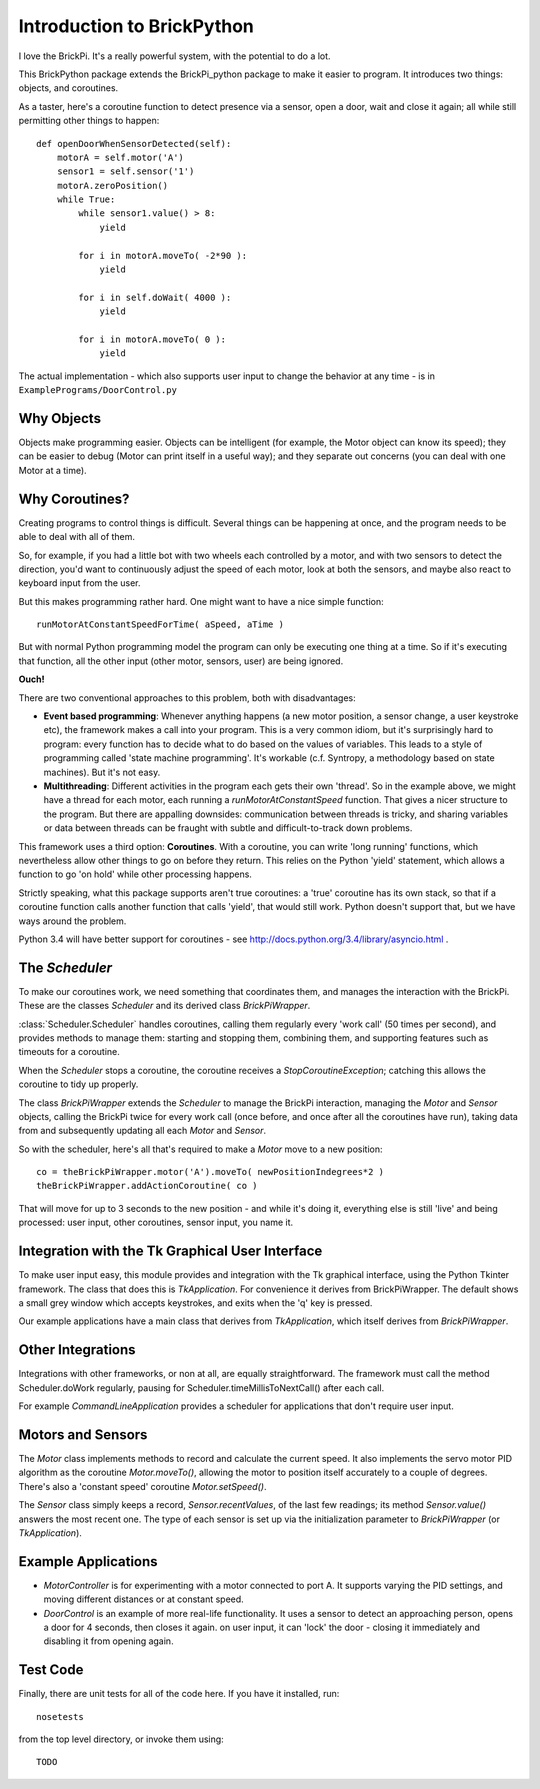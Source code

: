 ===========================
Introduction to BrickPython
===========================

I love the BrickPi.  It's a really powerful system, with the potential to do a lot.

This BrickPython package extends the BrickPi_python package to make it easier to program.  It introduces two things:
objects, and coroutines.

As a taster, here's a coroutine function to detect presence via a sensor, open a door, wait and close it again; all while still permitting other things to happen::

    def openDoorWhenSensorDetected(self):
        motorA = self.motor('A')
        sensor1 = self.sensor('1')
        motorA.zeroPosition()
        while True:
            while sensor1.value() > 8:
                yield

            for i in motorA.moveTo( -2*90 ):
                yield

            for i in self.doWait( 4000 ):
                yield

            for i in motorA.moveTo( 0 ):
                yield

The actual implementation - which also supports user input to change the behavior at any time - is in ``ExamplePrograms/DoorControl.py``

Why Objects
===========

Objects make programming easier.  Objects can be intelligent (for example, the Motor object can know its speed); they
can be easier to debug (Motor can print itself in a useful way); and they separate out concerns (you can deal with one
Motor at a time).

Why Coroutines?
===============

Creating programs to control things is difficult.  Several things can be happening at once, and the program
needs to be able to deal with all of them.

So, for example, if you had a little bot with two wheels each controlled by a motor, and with two sensors to
detect the direction, you'd want to continuously adjust the speed of each motor, look at both the sensors, and maybe
also react to keyboard input from the user.

But this makes programming rather hard.  One might want to have a nice simple function::

	runMotorAtConstantSpeedForTime( aSpeed, aTime )

But with normal Python programming model the program can only be executing one thing at a time.  So if it's executing
that function, all the other input (other motor, sensors, user) are being ignored.

**Ouch!**

There are two conventional approaches to this problem, both with disadvantages:

*   **Event based programming**: Whenever anything happens (a new motor position, a sensor change, a user keystroke etc),
    the framework makes a call into your program.   This is a very common idiom, but it's surprisingly hard to program:
    every function has to decide what to do based on the values of variables.  This leads to a style of programming called 'state
    machine programming'.  It's workable (c.f. Syntropy, a methodology based on state machines).
    But it's not easy.


* 	**Multithreading**: Different activities in the program each gets their own 'thread'.  So in the example above, we might
	have a thread for each motor, each running a `runMotorAtConstantSpeed` function.  That gives a nicer structure to the
	program.  But there are appalling downsides: communication between threads is tricky, and sharing variables or data
	between threads can be fraught with subtle and difficult-to-track down problems.

This framework uses a third option: **Coroutines**.   With a coroutine, you can write 'long running' functions, which
nevertheless allow other things to go on before they return.  This relies on the Python 'yield' statement, which
allows a function to go 'on hold' while other processing happens.

Strictly speaking, what this package supports aren't true coroutines: a 'true' coroutine has its own stack, so
that if a coroutine function calls another function that calls 'yield', that would still work.
Python doesn't support that, but
we have ways around the problem.

Python 3.4 will have better support for coroutines - see http://docs.python.org/3.4/library/asyncio.html .

The `Scheduler`
===============

To make our coroutines work, we need something that coordinates them, and manages the interaction with the BrickPi.  These are the classes `Scheduler` and its derived class `BrickPiWrapper`.

:class:`Scheduler.Scheduler` handles coroutines, calling them regularly every 'work call' (50 times per second), and provides methods to manage them:
starting and stopping them, combining them, and supporting features such as timeouts for a coroutine.

When the `Scheduler` stops a coroutine, the coroutine receives a `StopCoroutineException`; catching this allows the coroutine to tidy up properly.

The class `BrickPiWrapper` extends the `Scheduler` to manage the BrickPi interaction, managing the `Motor` and `Sensor` objects, calling the BrickPi twice
for every work call (once before, and once after all the coroutines have run), taking data from and subsequently updating all
each `Motor` and `Sensor`.

So with the scheduler, here's all that's required to make a `Motor` move to a new position::

        co = theBrickPiWrapper.motor('A').moveTo( newPositionIndegrees*2 )
        theBrickPiWrapper.addActionCoroutine( co )

That will move for up to 3 seconds to the new position - and while it's doing it, everything else
is still 'live' and being processed: user input, other
coroutines, sensor input, you name it.

Integration with the Tk Graphical User Interface
================================================

To make user input easy, this module provides and integration with the Tk graphical interface, using the Python Tkinter framework.
The class that does this is `TkApplication`.   For convenience it derives from BrickPiWrapper.  The default
shows a small grey window which accepts keystrokes, and exits when the 'q' key is pressed.

Our example applications have a main class that derives from `TkApplication`, which itself derives from `BrickPiWrapper`.


Other Integrations
==================

Integrations with other frameworks, or non at all, are equally straightforward.   The framework must call the
method Scheduler.doWork regularly, pausing for Scheduler.timeMillisToNextCall() after each call.

For example `CommandLineApplication` provides a scheduler for applications that don't require user input.

Motors and Sensors
==================

The `Motor` class implements methods to record and calculate the current speed.  It also implements the servo motor PID algorithm as the coroutine `Motor.moveTo()`, allowing the motor
to position itself accurately to a couple of degrees.  There's also a 'constant speed' coroutine `Motor.setSpeed()`.

The `Sensor` class simply keeps a record, `Sensor.recentValues`, of the last few readings; its method `Sensor.value()` answers the most recent one.  The type of each sensor
is set up via the initialization parameter to `BrickPiWrapper` (or `TkApplication`).

Example Applications
====================

* `MotorController` is for experimenting with a motor connected to port A.  It supports varying the PID settings, and moving different distances or at constant speed.

* `DoorControl` is an example of more real-life functionality.  It uses a sensor to detect an approaching person, opens a door for 4 seconds, then closes it again.
  on user input, it can 'lock' the door - closing it immediately and disabling it from opening again.


Test Code
=========

Finally, there are unit tests for all of the code here.  If you have it installed, run::

	nosetests

from the top level directory, or invoke them using::

    TODO

